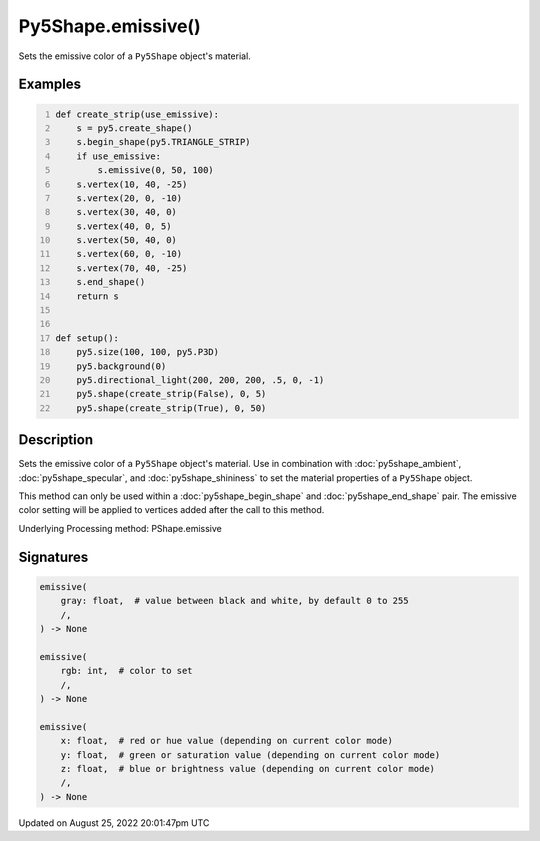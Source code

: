 Py5Shape.emissive()
===================

Sets the emissive color of a ``Py5Shape`` object's material.

Examples
--------

.. raw:: html

    <div class="example-table">

.. raw:: html

    <div class="example-row"><div class="example-cell-image">

.. image:: /images/reference/Py5Shape_emissive_0.png
    :alt: example picture for emissive()

.. raw:: html

    </div><div class="example-cell-code">

.. code:: python
    :number-lines:

    def create_strip(use_emissive):
        s = py5.create_shape()
        s.begin_shape(py5.TRIANGLE_STRIP)
        if use_emissive:
            s.emissive(0, 50, 100)
        s.vertex(10, 40, -25)
        s.vertex(20, 0, -10)
        s.vertex(30, 40, 0)
        s.vertex(40, 0, 5)
        s.vertex(50, 40, 0)
        s.vertex(60, 0, -10)
        s.vertex(70, 40, -25)
        s.end_shape()
        return s


    def setup():
        py5.size(100, 100, py5.P3D)
        py5.background(0)
        py5.directional_light(200, 200, 200, .5, 0, -1)
        py5.shape(create_strip(False), 0, 5)
        py5.shape(create_strip(True), 0, 50)

.. raw:: html

    </div></div>

.. raw:: html

    </div>

Description
-----------

Sets the emissive color of a ``Py5Shape`` object's material. Use in combination with :doc:`py5shape_ambient`, :doc:`py5shape_specular`, and :doc:`py5shape_shininess` to set the material properties of a ``Py5Shape`` object.

This method can only be used within a :doc:`py5shape_begin_shape` and :doc:`py5shape_end_shape` pair. The emissive color setting will be applied to vertices added after the call to this method.

Underlying Processing method: PShape.emissive

Signatures
------

.. code:: python

    emissive(
        gray: float,  # value between black and white, by default 0 to 255
        /,
    ) -> None

    emissive(
        rgb: int,  # color to set
        /,
    ) -> None

    emissive(
        x: float,  # red or hue value (depending on current color mode)
        y: float,  # green or saturation value (depending on current color mode)
        z: float,  # blue or brightness value (depending on current color mode)
        /,
    ) -> None
Updated on August 25, 2022 20:01:47pm UTC

